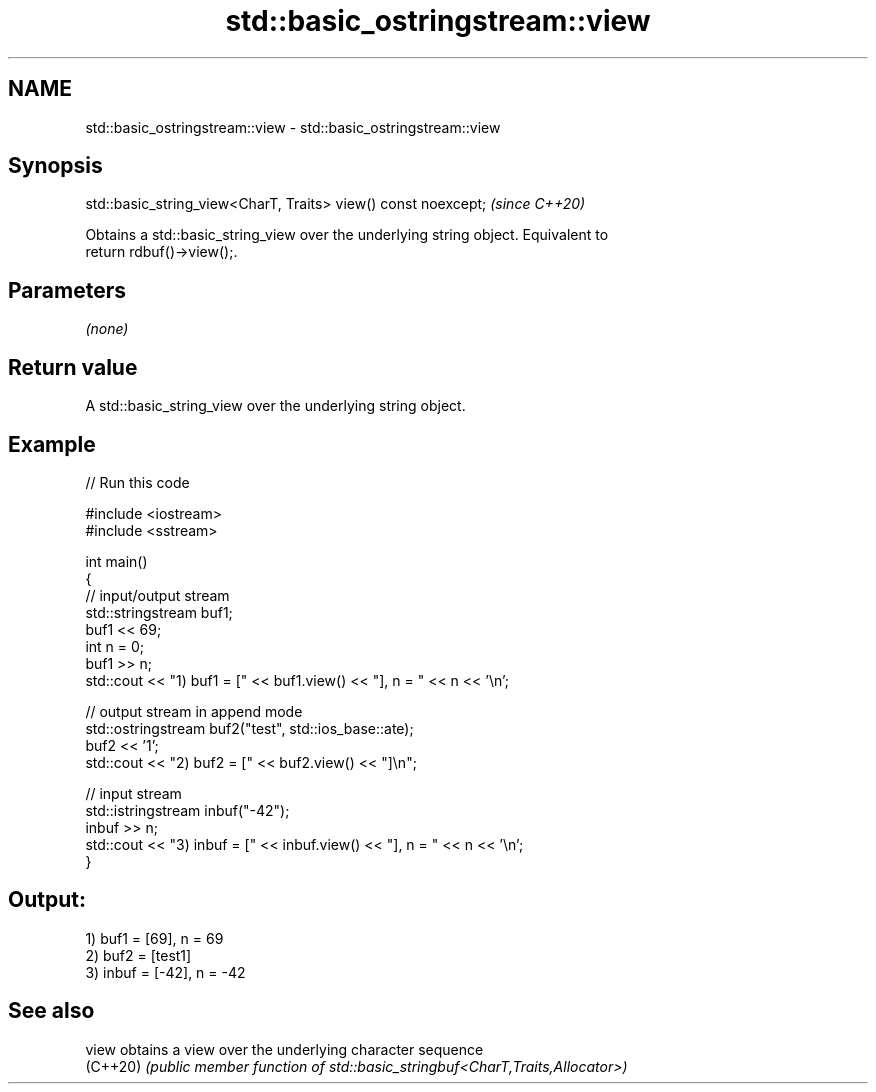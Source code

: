 .TH std::basic_ostringstream::view 3 "2024.06.10" "http://cppreference.com" "C++ Standard Libary"
.SH NAME
std::basic_ostringstream::view \- std::basic_ostringstream::view

.SH Synopsis
   std::basic_string_view<CharT, Traits> view() const noexcept;  \fI(since C++20)\fP

   Obtains a std::basic_string_view over the underlying string object. Equivalent to
   return rdbuf()->view();.

.SH Parameters

   \fI(none)\fP

.SH Return value

   A std::basic_string_view over the underlying string object.

.SH Example


// Run this code

 #include <iostream>
 #include <sstream>

 int main()
 {
     // input/output stream
     std::stringstream buf1;
     buf1 << 69;
     int n = 0;
     buf1 >> n;
     std::cout << "1) buf1 = [" << buf1.view() << "], n = " << n << '\\n';

     // output stream in append mode
     std::ostringstream buf2("test", std::ios_base::ate);
     buf2 << '1';
     std::cout << "2) buf2 = [" << buf2.view() << "]\\n";

     // input stream
     std::istringstream inbuf("-42");
     inbuf >> n;
     std::cout << "3) inbuf = [" << inbuf.view() << "], n = " << n << '\\n';
 }

.SH Output:

 1) buf1 = [69], n = 69
 2) buf2 = [test1]
 3) inbuf = [-42], n = -42

.SH See also

   view    obtains a view over the underlying character sequence
   (C++20) \fI(public member function of std::basic_stringbuf<CharT,Traits,Allocator>)\fP


